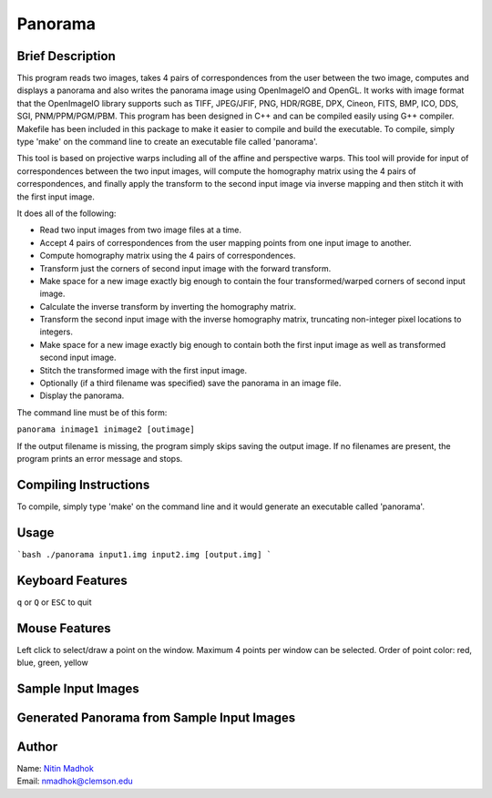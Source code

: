 ========
Panorama
========

Brief Description
=================

This program reads two images, takes 4 pairs of correspondences from the user between the two image, computes and
displays a panorama and also writes the panorama image using OpenImageIO and OpenGL. It works with image format that
the OpenImageIO library supports such as TIFF, JPEG/JFIF, PNG, HDR/RGBE, DPX, Cineon, FITS, BMP, ICO, DDS, SGI,
PNM/PPM/PGM/PBM. This program has been designed in C++ and can be compiled easily using G++ compiler. Makefile has been
included in this package to make it easier to compile and build the executable. To compile, simply type 'make' on the
command line to create an executable file called 'panorama'.

This tool is based on projective warps including all of the affine and perspective warps. This tool will provide for input of correspondences between the two input images, will compute the homography matrix using the 4 pairs of correspondences, and finally apply the transform to the second input image via inverse mapping and then stitch it with the first input image.

It does all of the following:

* Read two input images from two image files at a time.
* Accept 4 pairs of correspondences from the user mapping points from one input image to another.
* Compute homography matrix using the 4 pairs of correspondences.
* Transform just the corners of second input image with the forward transform.
* Make space for a new image exactly big enough to contain the four transformed/warped corners of second input image.
* Calculate the inverse transform by inverting the homography matrix.
* Transform the second input image with the inverse homography matrix, truncating non-integer pixel locations to integers.
* Make space for a new image exactly big enough to contain both the first input image as well as transformed second input image.
* Stitch the transformed image with the first input image.
* Optionally (if a third filename was specified) save the panorama in an image file.
* Display the panorama.


The command line must be of this form:

``panorama inimage1 inimage2 [outimage]``

If the output filename is missing, the program simply skips saving the output image. If no filenames are present, the program prints an error message and stops.

Compiling Instructions
======================

To compile, simply type 'make' on the command line and it would generate an executable called 'panorama'.

Usage
=====

```bash
./panorama input1.img input2.img [output.img]
```

Keyboard Features
=================

``q`` or ``Q`` or ``ESC`` to quit

Mouse Features
==============

Left click to select/draw a point on the window. Maximum 4 points per window can be selected. 
Order of point color: red, blue, green, yellow

Sample Input Images
=====

|image1| |image2| |image3|

.. |image1| image:: https://github.com/nitinmadhok/panorama/blob/master/Input/5.jpg
    :alt: First Input Image
    
.. |image2| image:: https://github.com/nitinmadhok/panorama/blob/master/Input/6.jpg
    :alt: Second Input Image
    
.. |image3| image:: https://github.com/nitinmadhok/panorama/blob/master/Input/7.jpg
    :alt: Third Input Image

Generated Panorama from Sample Input Images
===========================================

.. image:: https://github.com/nitinmadhok/panorama/blob/master/Output/panorama_5-6-7.png
    :alt: Generated Panorama
    :align: center

Author
======

| Name: `Nitin Madhok`_

.. _Nitin Madhok: http://www.github.com/nmadhok
| Email: `nmadhok@clemson.edu`_

.. _nmadhok@clemson.edu: mailto:nmadhok@clemson.edu?subject=Regarding\ Panorama\ GitHub\ Project
